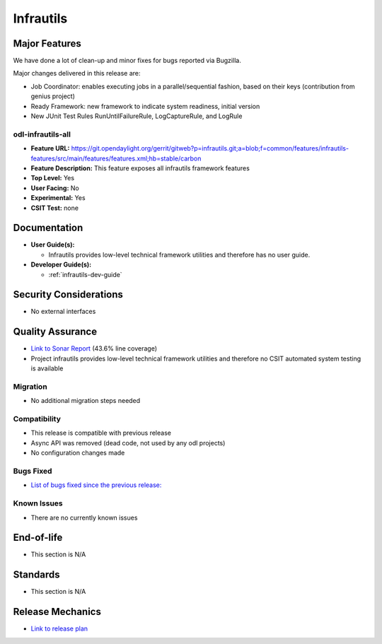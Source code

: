 ==========
Infrautils
==========

Major Features
==============

We have done a lot of clean-up and minor fixes for bugs reported via Bugzilla.

Major changes delivered in this release are:

* Job Coordinator: enables executing jobs in a parallel/sequential fashion, based on their keys (contribution from genius project)
* Ready Framework: new framework to indicate system readiness, initial version
* New JUnit Test Rules RunUntilFailureRule, LogCaptureRule, and LogRule

odl-infrautils-all
------------------

* **Feature URL:** https://git.opendaylight.org/gerrit/gitweb?p=infrautils.git;a=blob;f=common/features/infrautils-features/src/main/features/features.xml;hb=stable/carbon
* **Feature Description:**  This feature exposes all infrautils framework features
* **Top Level:** Yes
* **User Facing:** No
* **Experimental:** Yes
* **CSIT Test:** none

.. note that this is experimental until the system test waiver is granted
.. on this thread:
.. https://lists.opendaylight.org/pipermail/infrautils-dev/2017-May/000322.html

Documentation
=============

* **User Guide(s):**

  * Infrautils provides low-level technical framework utilities and therefore has no user guide.

* **Developer Guide(s):**

  * :ref:`infrautils-dev-guide`

Security Considerations
=======================

* No external interfaces

Quality Assurance
=================

* `Link to Sonar Report <https://sonar.opendaylight.org/overview?id=66717>`_ (43.6% line coverage)
* Project infrautils provides low-level technical framework utilities
  and therefore no CSIT automated system testing is available

Migration
---------

* No additional migration steps needed

Compatibility
-------------

* This release is compatible with previous release
* Async API was removed (dead code, not used by any odl projects)
* No configuration changes made

Bugs Fixed
----------

* `List of bugs fixed since the previous release: <https://bugs.opendaylight.org/buglist.cgi?bug_status=RESOLVED&chfield=target_milestone&chfieldto=Now&component=General&f1=cf_target_milestone&f2=cf_target_milestone&f3=cf_target_milestone&f4=cf_target_milestone&f5=cf_target_milestone&j_top=AND_G&list_id=78956&o1=substring&product=infrautils&query_format=advanced&resolution=FIXED&resolution=INVALID&resolution=WONTFIX&resolution=DUPLICATE&resolution=WORKSFORME&v1=Nitrogen>`_

Known Issues
------------

* There are no currently known issues

End-of-life
===========

* This section is N/A

Standards
=========

* This section is N/A

Release Mechanics
=================

* `Link to release plan <https://wiki.opendaylight.org/view/Infrastructure_Utilities:Nitrogen:Release_Plan>`_
